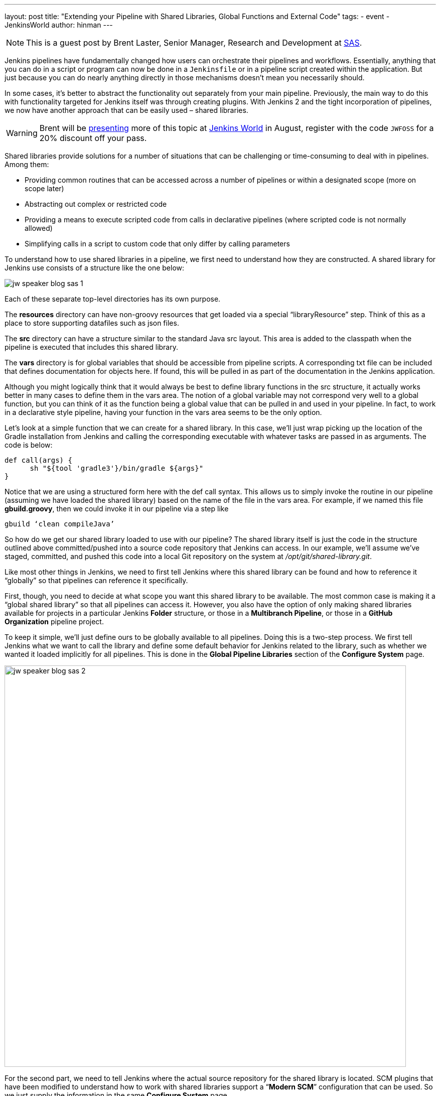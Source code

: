 ---
layout: post
title: "Extending your Pipeline with Shared Libraries, Global Functions and External Code"
tags:
- event
- JenkinsWorld
author: hinman
---

NOTE: This is a guest post by Brent Laster, Senior Manager, Research and Development at
link:https://www.sas.com/en_us/home.html[SAS].

Jenkins pipelines have fundamentally changed how users can orchestrate their pipelines and workflows.
Essentially, anything that you can do in a script or program can now be done in a `Jenkinsfile` or in a pipeline script created within the application.
But just because you can do nearly anything directly in those mechanisms doesn’t mean you necessarily should.

In some cases, it’s better to abstract the functionality out separately from your main pipeline.
Previously, the main way to do this with functionality targeted for Jenkins itself was through creating plugins.
With Jenkins 2 and the tight incorporation of pipelines, we now have another approach that can be easily used – shared libraries.

[WARNING]
--
Brent will be
link:https://jenkinsworld20162017.sched.com/event/ALMq/extending-your-pipeline-with-shared-libraries-global-functions-and-external-code[presenting]
more of this topic at link:https://www.cloudbees.com/jenkinsworld/home[Jenkins World] in
August, register with the code `JWFOSS` for a 20% discount off your pass.
--

Shared libraries provide solutions for a number of situations that can be challenging or time-consuming to deal with in pipelines.
Among them:

* Providing common routines that can be accessed across a number of pipelines or within a designated scope (more on scope later)
* Abstracting out complex or restricted code
* Providing a means to execute scripted code from calls in declarative pipelines (where scripted code is not normally allowed)
* Simplifying calls in a script to custom code that only differ by calling parameters

To understand how to use shared libraries in a pipeline, we first need to understand how they are constructed.
A shared library for Jenkins use consists of a structure like the one below:

image:/images/post-images/2017-06-27/jw-speaker-blog-sas-1.png[role=center]

Each of these separate top-level directories has its own purpose.

The *resources* directory can have non-groovy resources that get loaded via a special “libraryResource” step.
Think of this as a place to store supporting datafiles such as json files.

The *src* directory can have a structure similar to the standard Java src layout.
This area is added to the classpath when the pipeline is executed that includes this shared library.

The *vars* directory is for global variables that should be accessible from pipeline scripts.
A corresponding txt file can be included that defines documentation for objects here.
If found, this will be pulled in as part of the documentation in the Jenkins application.

Although you might logically think that it would always be best to define library functions in the src structure, it actually works better in many cases to define them in the vars area.
The notion of a global variable may not correspond very well to a global function, but you can think of it as the function being a global value that can be pulled in and used in your pipeline.
In fact, to work in a declarative style pipeline, having your function in the vars area seems to be the only option.

Let’s look at a simple function that we can create for a shared library.
In this case, we’ll just wrap picking up the location of the Gradle installation from Jenkins and calling the corresponding executable with whatever tasks are passed in as arguments.
The code is below:

[source, groovy]
----
def call(args) {
      sh "${tool 'gradle3'}/bin/gradle ${args}"
}
----

Notice that we are using a structured form here with the def call syntax.
This allows us to simply invoke the routine in our pipeline (assuming we have loaded the shared library) based on the name of the file in the vars area.
For example, if we named this file *gbuild.groovy*, then we could invoke it in our pipeline via a step like

[source, groovy]
----
gbuild ‘clean compileJava’
----

So how do we get our shared library loaded to use with our pipeline? The shared library itself is just the code in the structure outlined above committed/pushed into a source code repository that Jenkins can access.
In our example, we’ll assume we’ve staged, committed, and pushed this code into a local Git repository on the system at _/opt/git/shared-library.git_.

Like most other things in Jenkins, we need to first tell Jenkins where this shared library can be found and how to reference it “globally” so that pipelines can reference it specifically.

First, though, you need to decide at what scope you want this shared library to be available.
The most common case is making it a “global shared library” so that all pipelines can access it.
However, you also have the option of only making shared libraries available for projects in a particular Jenkins *Folder* structure, or those in a *Multibranch Pipeline*, or those in a *GitHub Organization* pipeline project.

To keep it simple, we’ll just define ours to be globally available to all pipelines.
Doing this is a two-step process.
We first tell Jenkins what we want to call the library and define some default behavior for Jenkins related to the library, such as whether we wanted it loaded implicitly for all pipelines.
This is done in the *Global Pipeline Libraries* section of the *Configure System* page.

image:/images/post-images/2017-06-27/jw-speaker-blog-sas-2.png[role=center, width=800]

For the second part, we need to tell Jenkins where the actual source repository for the shared library is located.
 SCM plugins that have been modified to understand how to work with shared libraries support a “*Modern SCM*” configuration that can be used.
 So we just supply the information in the same *Configure System* page.

image:/images/post-images/2017-06-27/jw-speaker-blog-sas-3.png[role=center]

After configuring Jenkins so that it can find the shared-library repository, we can load the shared library into our pipeline using the @Library(‘<library name>’) annotation.
Since the annotation is designed to annotate something that follows it, we need to either include a specific import statement, or, if we want to include everything, we can just use an _ as a placeholder.
So our basic step to load the library in a pipeline would be:

*@Library('Utilities2') _*

Based on this step, when Jenkins runs the pipeline, it will first go out to the repository that holds the shared-library and clone down a copy to use.
The relevant section from the *console log* during that part of the pipeline execution would look something like this:

[source]
----
Loading library Utilities2@master
 > git rev-parse --is-inside-work-tree # timeout=10
Setting origin to /opt/git/shared-libraries
 > git config remote.origin.url /opt/git/shared-libraries # timeout=10
Fetching origin...
Fetching upstream changes from origin
 > git --version # timeout=10
using GIT_SSH to set credentials Jenkins2 SSH
 > git fetch --tags --progress origin +refs/heads/*:refs/remotes/origin/*
 > git rev-parse master^{commit} # timeout=10
 > git rev-parse origin/master^{commit} # timeout=10
Cloning the remote Git repository
Cloning repository /opt/git/shared-libraries
----

At this point then, the pipeline can call our shared library function *gbuild* and translate it to the desired Gradle build commands.

[source]
----
First time build.
Skipping changelog.
[Pipeline] }
[Pipeline] // stage
[Pipeline] stage
[Pipeline] { (Compile)
[Pipeline] tool
[Pipeline] sh
[gsummit17_lab2-4T357CUTJORMC2TIF7WW5LMRR37F7PM2QRUHXUNSRTWTTRHB3XGA]
Running shell script
+ /usr/share/gradle/bin/gradle clean compileJava -x test
Starting a Gradle Daemon (subsequent builds will be faster)
----

This is a very basic illustration of how using shared libraries work.
There is much more detail and functionality surrounding shared libraries, and extending your pipeline in general, than we can cover here.

If you’re interested in exploring this and learning more, be sure to catch my talk on
link:https://jenkinsworld20162017.sched.com/event/ALMq/extending-your-pipeline-with-shared-libraries-global-functions-and-external-code[Extending your Pipeline with Shared Libraries, Global Functions and External Code]
at link:https://www.cloudbees.com/jenkinsworld[Jenkins World 2017].
Also, watch for my new book on link:https://www.amazon.com/Jenkins-Deployment-Pipeline-Generation-Automation/dp/1491979593/ref=sr_1_2?ie=UTF8&qid=1497984947&sr=8-2&keywords=Brent+laster[Jenkins 2 Up and Running] which will have a dedicated chapter on this – expected to be available later this year from O’Reilly.
